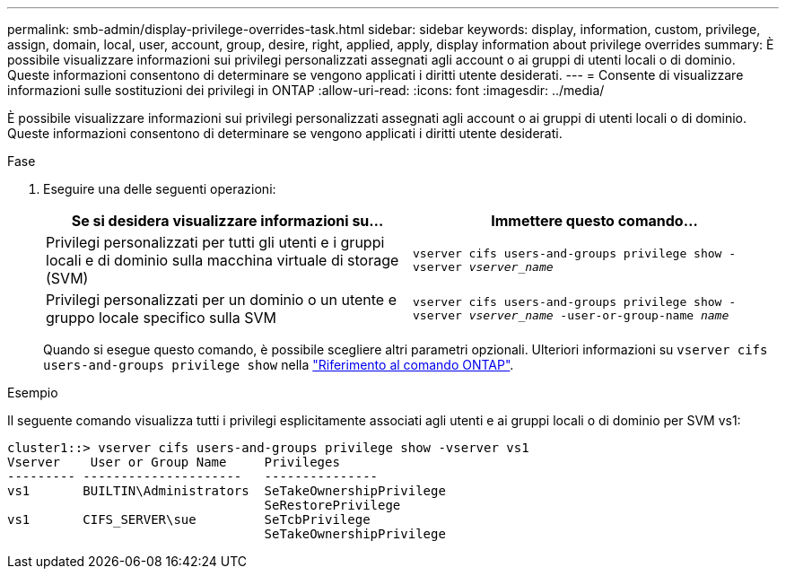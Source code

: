 ---
permalink: smb-admin/display-privilege-overrides-task.html 
sidebar: sidebar 
keywords: display, information, custom, privilege, assign, domain, local, user, account, group, desire, right, applied, apply, display information about privilege overrides 
summary: È possibile visualizzare informazioni sui privilegi personalizzati assegnati agli account o ai gruppi di utenti locali o di dominio. Queste informazioni consentono di determinare se vengono applicati i diritti utente desiderati. 
---
= Consente di visualizzare informazioni sulle sostituzioni dei privilegi in ONTAP
:allow-uri-read: 
:icons: font
:imagesdir: ../media/


[role="lead"]
È possibile visualizzare informazioni sui privilegi personalizzati assegnati agli account o ai gruppi di utenti locali o di dominio. Queste informazioni consentono di determinare se vengono applicati i diritti utente desiderati.

.Fase
. Eseguire una delle seguenti operazioni:
+
|===
| Se si desidera visualizzare informazioni su... | Immettere questo comando... 


 a| 
Privilegi personalizzati per tutti gli utenti e i gruppi locali e di dominio sulla macchina virtuale di storage (SVM)
 a| 
`vserver cifs users-and-groups privilege show -vserver _vserver_name_`



 a| 
Privilegi personalizzati per un dominio o un utente e gruppo locale specifico sulla SVM
 a| 
`vserver cifs users-and-groups privilege show -vserver _vserver_name_ -user-or-group-name _name_`

|===
+
Quando si esegue questo comando, è possibile scegliere altri parametri opzionali. Ulteriori informazioni su `vserver cifs users-and-groups privilege show` nella link:https://docs.netapp.com/us-en/ontap-cli/vserver-cifs-users-and-groups-privilege-show.html["Riferimento al comando ONTAP"^].



.Esempio
Il seguente comando visualizza tutti i privilegi esplicitamente associati agli utenti e ai gruppi locali o di dominio per SVM vs1:

[listing]
----
cluster1::> vserver cifs users-and-groups privilege show -vserver vs1
Vserver    User or Group Name     Privileges
--------- ---------------------   ---------------
vs1       BUILTIN\Administrators  SeTakeOwnershipPrivilege
                                  SeRestorePrivilege
vs1       CIFS_SERVER\sue         SeTcbPrivilege
                                  SeTakeOwnershipPrivilege
----